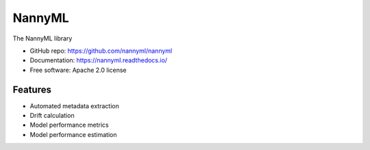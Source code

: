 ========
NannyML
========

.. image:: https://img.shields.io/pypi/v/nannyml.svg
    :target: https://pypi.org/project/nannyml/
    :alt: PyPi

.. image:: https://img.shields.io/pypi/pyversions/nannyml.svg
    :target: https://pypi.org/project/nannyml/
    :alt: Supported versions

.. image:: https://github.com/NannyML/nannyml/actions/workflows/dev.yml/badge.svg
    :target: https://github.com/nannyml/nannyml/actions/workflows/dev.yml
    :alt: Build status

.. image:: https://codecov.io/gh/NannyML/nannyml/branch/main/graph/badge.svg?token=OGpF5gVzfR
    :target: https://codecov.io/gh/NannyML/nannyml
    :alt: coverage


The NannyML library

* GitHub repo: https://github.com/nannyml/nannyml
* Documentation: https://nannyml.readthedocs.io/
* Free software: Apache 2.0 license

Features
--------

* Automated metadata extraction
* Drift calculation
* Model performance metrics
* Model performance estimation

